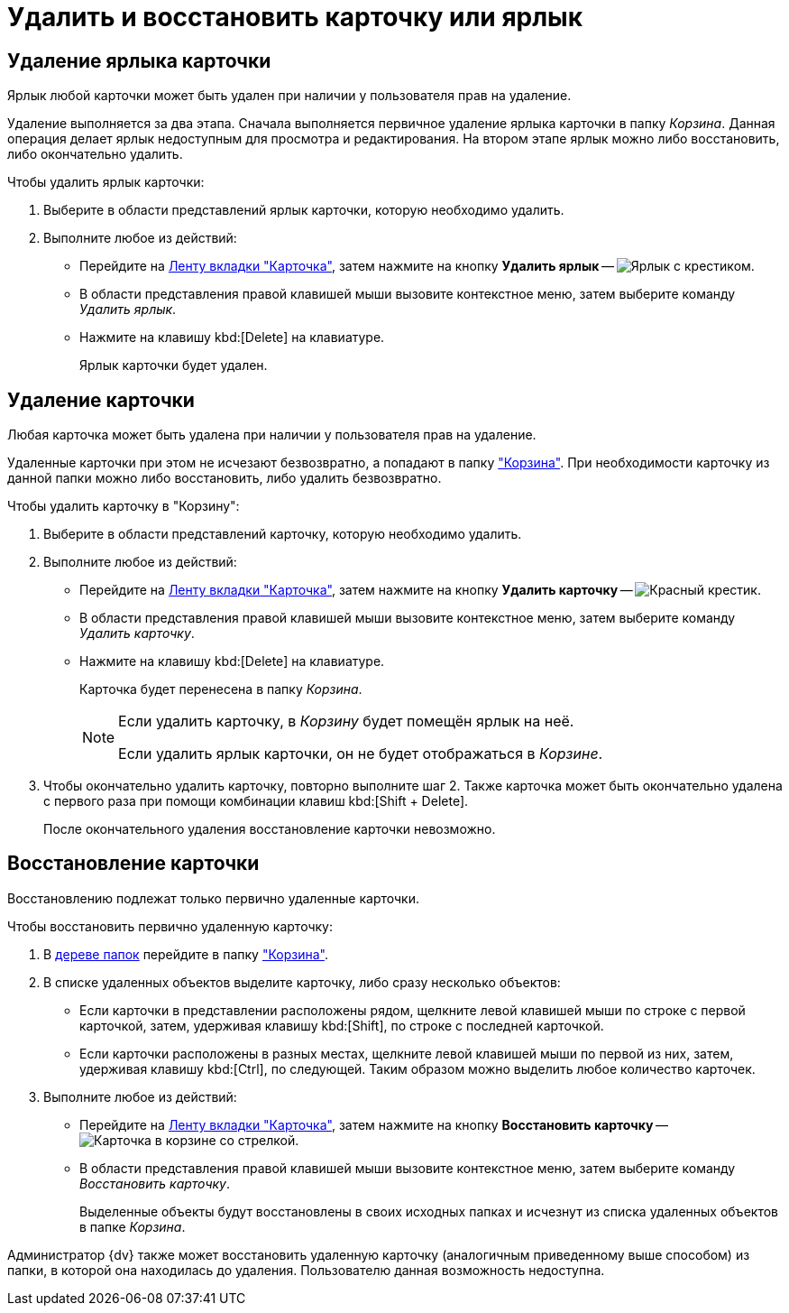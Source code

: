 = Удалить и восстановить карточку или ярлык

[#delete-label]
== Удаление ярлыка карточки

Ярлык любой карточки может быть удален при наличии у пользователя прав на удаление.

Удаление выполняется за два этапа. Сначала выполняется первичное удаление ярлыка карточки в папку _Корзина_. Данная операция делает ярлык недоступным для просмотра и редактирования. На втором этапе ярлык можно либо восстановить, либо окончательно удалить.

.Чтобы удалить ярлык карточки:
. Выберите в области представлений ярлык карточки, которую необходимо удалить.
. Выполните любое из действий:
+
* Перейдите на xref:ribbon-card.adoc[Ленту вкладки "Карточка"], затем нажмите на кнопку *Удалить ярлык* -- image:buttons/card-delete-label.png[Ярлык с крестиком].
* В области представления правой клавишей мыши вызовите контекстное меню, затем выберите команду _Удалить ярлык_.
* Нажмите на клавишу kbd:[Delete] на клавиатуре.
+
Ярлык карточки будет удален.

[#delete-card]
== Удаление карточки

Любая карточка может быть удалена при наличии у пользователя прав на удаление.

Удаленные карточки при этом не исчезают безвозвратно, а попадают в папку xref:interface-navigation-area.adoc#recycle-bin["Корзина"]. При необходимости карточку из данной папки можно либо восстановить, либо удалить безвозвратно.

.Чтобы удалить карточку в "Корзину":
. Выберите в области представлений карточку, которую необходимо удалить.
. Выполните любое из действий:
+
* Перейдите на xref:ribbon-card.adoc[Ленту вкладки "Карточка"], затем нажмите на кнопку *Удалить карточку* -- image:buttons/x-red-small.png[Красный крестик].
* В области представления правой клавишей мыши вызовите контекстное меню, затем выберите команду _Удалить карточку_.
* Нажмите на клавишу kbd:[Delete] на клавиатуре.
+
Карточка будет перенесена в папку _Корзина_.
+
[NOTE]
====
Если удалить карточку, в _Корзину_ будет помещён ярлык на неё.

Если удалить ярлык карточки, он не будет отображаться в _Корзине_.
====
+
. Чтобы окончательно удалить карточку, повторно выполните шаг 2. Также карточка может быть окончательно удалена с первого раза при помощи комбинации клавиш kbd:[Shift + Delete].
+
После окончательного удаления восстановление карточки невозможно.

[#restore]
== Восстановление карточки

Восстановлению подлежат только первично удаленные карточки.

.Чтобы восстановить первично удаленную карточку:
. В xref:interface-navigation-area.adoc#tree[дереве папок] перейдите в папку xref:interface-navigation-area.adoc#recycle-bin["Корзина"].
. В списке удаленных объектов выделите карточку, либо сразу несколько объектов:
+
* Если карточки в представлении расположены рядом, щелкните левой клавишей мыши по строке с первой карточкой, затем, удерживая клавишу kbd:[Shift], по строке с последней карточкой.
* Если карточки расположены в разных местах, щелкните левой клавишей мыши по первой из них, затем, удерживая клавишу kbd:[Ctrl], по следующей. Таким образом можно выделить любое количество карточек.
+
. Выполните любое из действий:
+
* Перейдите на xref:ribbon-card.adoc[Ленту вкладки "Карточка"], затем нажмите на кнопку *Восстановить карточку* -- image:buttons/card-restore.png[Карточка в корзине со стрелкой].
* В области представления правой клавишей мыши вызовите контекстное меню, затем выберите команду _Восстановить карточку_.
+
Выделенные объекты будут восстановлены в своих исходных папках и исчезнут из списка удаленных объектов в папке _Корзина_.

Администратор {dv} также может восстановить удаленную карточку (аналогичным приведенному выше способом) из папки, в которой она находилась до удаления. Пользователю данная возможность недоступна.

